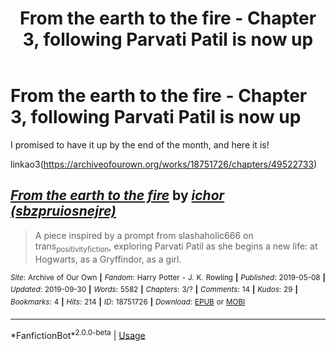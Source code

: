 #+TITLE: From the earth to the fire - Chapter 3, following Parvati Patil is now up

* From the earth to the fire - Chapter 3, following Parvati Patil is now up
:PROPERTIES:
:Author: sbzpruiosnejre
:Score: 0
:DateUnix: 1569862529.0
:DateShort: 2019-Sep-30
:FlairText: Self-Promotion
:END:
I promised to have it up by the end of the month, and here it is!

linkao3([[https://archiveofourown.org/works/18751726/chapters/49522733]])


** [[https://archiveofourown.org/works/18751726][*/From the earth to the fire/*]] by [[https://www.archiveofourown.org/users/sbzpruiosnejre/pseuds/ichor][/ichor (sbzpruiosnejre)/]]

#+begin_quote
  A piece inspired by a prompt from slashaholic666 on trans_positivity_fiction, exploring Parvati Patil as she begins a new life: at Hogwarts, as a Gryffindor, as a girl.
#+end_quote

^{/Site/:} ^{Archive} ^{of} ^{Our} ^{Own} ^{*|*} ^{/Fandom/:} ^{Harry} ^{Potter} ^{-} ^{J.} ^{K.} ^{Rowling} ^{*|*} ^{/Published/:} ^{2019-05-08} ^{*|*} ^{/Updated/:} ^{2019-09-30} ^{*|*} ^{/Words/:} ^{5582} ^{*|*} ^{/Chapters/:} ^{3/?} ^{*|*} ^{/Comments/:} ^{14} ^{*|*} ^{/Kudos/:} ^{29} ^{*|*} ^{/Bookmarks/:} ^{4} ^{*|*} ^{/Hits/:} ^{214} ^{*|*} ^{/ID/:} ^{18751726} ^{*|*} ^{/Download/:} ^{[[https://archiveofourown.org/downloads/18751726/From%20the%20earth%20to%20the.epub?updated_at=1569862135][EPUB]]} ^{or} ^{[[https://archiveofourown.org/downloads/18751726/From%20the%20earth%20to%20the.mobi?updated_at=1569862135][MOBI]]}

--------------

*FanfictionBot*^{2.0.0-beta} | [[https://github.com/tusing/reddit-ffn-bot/wiki/Usage][Usage]]
:PROPERTIES:
:Author: FanfictionBot
:Score: 1
:DateUnix: 1569862543.0
:DateShort: 2019-Sep-30
:END:
